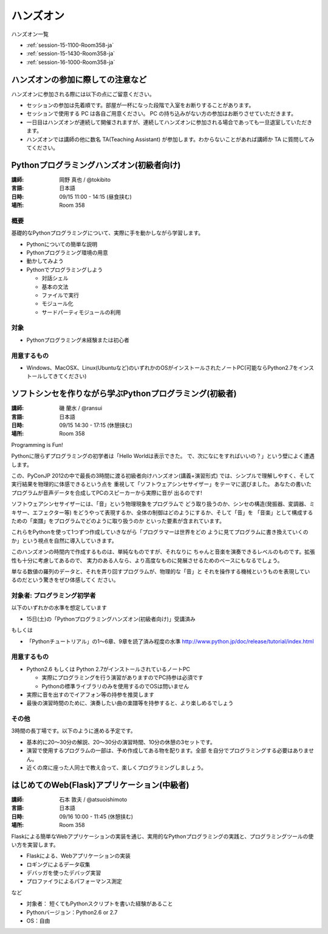 ==========
ハンズオン
==========

ハンズオン一覧

* :ref:`session-15-1100-Room358-ja`
* :ref:`session-15-1430-Room358-ja`
* :ref:`session-16-1000-Room358-ja`


.. _handson-notify:

ハンズオンの参加に際しての注意など
==================================

ハンズオンに参加される際には以下の点にご留意ください。

- セッションの参加は先着順です。部屋が一杯になった段階で入室をお断りすることがあります。
- セッションで使用する PC は各自ご用意ください。 PC の持ち込みがない方の参加はお断りさせていただきます。
- 一日目はハンズオンが連続して開催されますが、連続してハンズオンに参加される場合であっても一旦退室していただきます。
- ハンズオンでは講師の他に数名 TA(Teaching Assistant) が参加します。わからないことがあれば講師か TA に質問してみてください。


.. _session-15-1100-Room358-ja:
.. _session-15-1330-Room358-ja:

Pythonプログラミングハンズオン(初級者向け)
==========================================

:講師: 岡野 真也 / @tokibito
:言語: 日本語
:日時: 09/15 11:00 - 14:15 (昼食挟む)
:場所: Room 358

概要
----

基礎的なPythonプログラミングについて、実際に手を動かしながら学習します。

* Pythonについての簡単な説明
* Pythonプログラミング環境の用意
* 動かしてみよう
* Pythonでプログラミングしよう

  * 対話シェル
  * 基本の文法
  * ファイルで実行
  * モジュール化
  * サードパーティモジュールの利用

対象
----

* Pythonプログラミング未経験または初心者

用意するもの
------------

* Windows、MacOSX、Linux(Ubuntuなど)のいずれかのOSがインストールされたノートPC(可能ならPython2.7をインストールしてきてください)


.. _session-15-1430-Room358-ja:
.. _session-15-1530-Room358-ja:
.. _session-15-1630-Room358-ja:

ソフトシンセを作りながら学ぶPythonプログラミング(初級者)
========================================================

:講師: 磯 蘭水 / @ransui
:言語: 日本語
:日時: 09/15 14:30 - 17:15 (休憩挟む)
:場所: Room 358


Programming is Fun!

Pythonに限らずプログラミングの初学者は「Hello Worldは表示できた。
で、次になにをすればいいの？」という壁によく遭遇します。

この、PyConJP 2012の中で最長の3時間に渡る初級者向けハンズオン(講義+演習形式)
では、シンプルで理解しやすく、そして実行結果を物理的に体感できるという点を
重視して「ソフトウェアシンセサイザー」をテーマに選びました。
あなたの書いたプログラムが音声データを合成してPCのスピーカーから実際に音が
出るのです!

ソフトウェアシンセサイザーには、「音」という物理現象をプログラムで
どう取り扱うのか、シンセの構造(発振器、変調器、ミキサー、エフェクター等)
をどうやって表現するか、全体の制御はどのようにするか、そして「音」を
「音楽」として構成するための「楽譜」をプログラムでどのように取り扱うのか
といった要素が含まれています。

これらをPythonを使って1つずつ作成していきながら「プログラマーは世界をどの
ように見てプログラムに書き換えていくのか」という視点を自然に導入していきます。

このハンズオンの時間内で作成するものは、単純なものですが、それなりに
ちゃんと音楽を演奏できるレベルのものです。拡張性も十分に考慮してあるので、
実力のある人なら、より高度なものに発展させるためのベースにもなるでしょう。

単なる数値の羅列のデータと、それを弄り回すプログラムが、物理的な「音」と
それを操作する機械というものを表現しているのだという驚きをぜひ体感してく
ださい。

対象者: プログラミング初学者
-----------------------------

以下のいずれかの水準を想定しています

- 15日(土)の「Pythonプログラミングハンズオン(初級者向け)」受講済み

もしくは

- 「Pythonチュートリアル」の1～6章、9章を読了済み程度の水準
  http://www.python.jp/doc/release/tutorial/index.html


用意するもの
-------------

* Python2.6 もしくは Python 2.7がインストールされているノートPC

  * 実際にプログラミングを行う演習がありますのでPC持参は必須です
  * Pythonの標準ライブラリのみを使用するのでOSは問いません

* 実際に音を出すのでイアフォン等の持参を推奨します
* 最後の演習時間のために、演奏したい曲の楽譜等を持参すると、より楽しめるでしょう


その他
--------

3時間の長丁場です。以下のように進める予定です。

* 基本的に20～30分の解説、20～30分の演習時間、10分の休憩の3セットです。

* 演習で使用するプログラムの一部は、予め作成してある物を配ります。全部
  を自分でプログラミングする必要はありません。

* 近くの席に座った人同士で教え合って、楽しくプログラミングしましょう。



.. _session-16-1000-Room358-ja:
.. _session-16-1100-Room358-ja:

はじめてのWeb(Flask)アプリケーション(中級者)
============================================

:講師: 石本 敦夫 / @atsuoishimoto
:言語: 日本語
:日時: 09/16 10:00 - 11:45 (休憩挟む)
:場所: Room 358

Flaskによる簡単なWebアプリケーションの実装を通じ、実用的なPythonプログラミングの実践と、プログラミングツールの使い方を実習します。

* Flaskによる、Webアプリケーションの実装
* ロギングによるデータ収集
* デバッガを使ったデバッグ実習
* プロファイラによるパフォーマンス測定

など

* 対象者： 短くてもPythonスクリプトを書いた経験があること
* Pythonバージョン：Python2.6 or 2.7
* OS：自由
